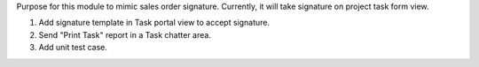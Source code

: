 Purpose for this module to mimic sales order signature. Currently, it will take signature on project task form view.


#. Add signature template in Task portal view to accept signature.
#. Send "Print Task" report in a Task chatter area.
#. Add unit test case.
